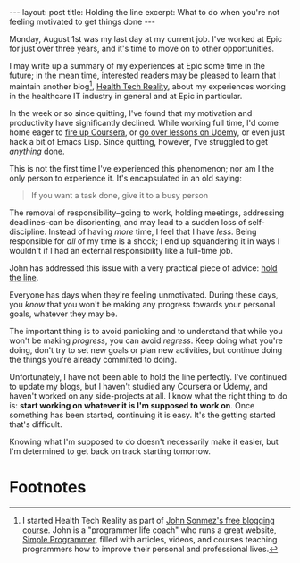 #+OPTIONS: toc:nil

#+BEGIN_HTML
---
layout: post
title: Holding the line
excerpt: What to do when you're not feeling motivated to get things done
---
#+END_HTML

Monday, August 1st was my last day at my current job. I've worked at Epic for just over three years, and it's time to move on to other opportunities.

I may write up a summary of my experiences at Epic some time in the future; in the mean time, interested readers may be pleased to learn that I maintain another blog[fn:1], [[http://healthtechreality.com/][Health Tech Reality]], about my experiences working in the healthcare IT industry in general and at Epic in particular.

In the week or so since quitting, I've found that my motivation and productivity have significantly declined. While working full time, I'd come home eager to [[https://www.coursera.org/specializations/scala][fire up Coursera]], or [[https://www.udemy.com/communicating-sequential-processes-with-coreasync/learn/v4/][go over lessons on Udemy]], or even just hack a bit of Emacs Lisp. Since quitting, however, I've struggled to get  /anything/ done.

This is not the first time I've experienced this phenomenon; nor am I the only person to experience it. It's encapsulated in an old saying:

#+BEGIN_QUOTE
If you want a task done, give it to a busy person
#+END_QUOTE

The removal of responsibility--going to work, holding meetings, addressing deadlines--can be disorienting, and may lead to a sudden loss of self-discipline. Instead of having /more/ time, I feel that I have /less/. Being responsible for /all/ of my time is a shock; I end up squandering it in ways I wouldn't if I had an external responsibility like a full-time job.

John has addressed this issue with a very practical piece of advice: [[https://www.youtube.com/watch?v%3DYYk91gtEzDE][hold the line]].

Everyone has days when they're feeling unmotivated. During these days, you /know/ that you won't be making any progress towards your personal goals, whatever they may be.

The important thing is to avoid panicking and to understand that while you won't be making /progress/, you can avoid /regress/. Keep doing what you're doing, don't try to set new goals or plan new activities, but continue doing the things you're already committed to doing.

Unfortunately, I have not been able to hold the line perfectly. I've continued to update my blogs, but I haven't studied any Coursera or Udemy, and haven't worked on any side-projects at all. I know what the right thing to do is: *start working on whatever it is I'm supposed to work on*. Once something has been started, continuing it is easy. It's the getting started that's difficult.

Knowing what I'm supposed to do doesn't necessarily make it easier, but I'm determined to get back on track starting tomorrow.

* Footnotes

[fn:1] I started Health Tech Reality as part of [[https://simpleprogrammer.com/2015/03/02/my-free-blogging-course-is-getting-unbelievable-results/][John Sonmez's free blogging course]]. John is a "programmer life coach" who runs a great website, [[https://simpleprogrammer.com/2015/03/02/my-free-blogging-course-is-getting-unbelievable-results/][Simple Programmer]], filled with articles, videos, and courses teaching programmers how to improve their personal and professional lives.
